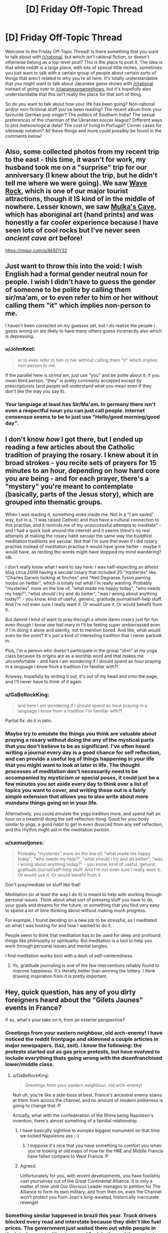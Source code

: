 #+TITLE: [D] Friday Off-Topic Thread

* [D] Friday Off-Topic Thread
:PROPERTIES:
:Author: AutoModerator
:Score: 14
:DateUnix: 1543590392.0
:DateShort: 2018-Nov-30
:END:
Welcome to the Friday Off-Topic Thread! Is there something that you want to talk about with [[/r/rational]], but which isn't rational fiction, or doesn't otherwise belong as a top-level post? This is the place to post it. The idea is that while reddit is a large place, with lots of special little niches, sometimes you just want to talk with a certain group of people about certain sorts of things that aren't related to why you're all here. It's totally understandable that you might want to talk about Japanese game shows with [[/r/rational]] instead of going over to [[/r/japanesegameshows]], but it's hopefully also understandable that this isn't really the place for that sort of thing.

So do you want to talk about how your life has been going? Non-rational and/or non-fictional stuff you've been reading? The recent album from your favourite German pop singer? The politics of Southern India? The sexual preferences of the chairman of the Ukrainian soccer league? Different ways to plot meteorological data? The cost of living in Portugal? Corner cases for siteswap notation? All these things and more could possibly be found in the comments below!


** Also, some collected photos from my recent trip to the east - this time, it wasn't for work, my husband took me on a "surprise" trip for our anniversary (I knew about the trip, but he didn't tell me where we were going). We saw [[https://en.wikipedia.org/wiki/Wave_Rock][Wave Rock]], which is one of our major tourist attractions, though it IS kind of in the middle of nowhere. Lesser known, we saw [[http://museum.wa.gov.au/research/records-supplements/records/mulkas-cave-aboriginal-rock-art-site-its-context-and-content][Mulka's Cave]], which has aboriginal art (hand prints) and was honestly a far cooler experience because I have seen lots of cool rocks but I've never seen /ancient cave art/ before!

[[https://imgur.com/a/AkSDY32]]
:PROPERTIES:
:Author: MagicWeasel
:Score: 6
:DateUnix: 1543619649.0
:DateShort: 2018-Dec-01
:END:


** Just want to throw this into the void: I wish English had a formal gender neutral noun for people. I wish I didn't have to guess the gender of someone to be polite by calling them sir/ma'am, or to even refer to him or her without calling them "it" which implies non-person to me.

I haven't been corrected on my guesses yet, but I do realize the people I guess wrong on are likely to have many others guess incorrectly also which is depressing.
:PROPERTIES:
:Author: RetardedWabbit
:Score: 6
:DateUnix: 1543635583.0
:DateShort: 2018-Dec-01
:END:

*** u/JohnKeel:
#+begin_quote
  or to even refer to him or her without calling them "it" which implies non-person to me.
#+end_quote

If the parallel here is sir/ma'am, just use "you" and be polite about it; if you mean third person, "they" is pretty commonly accepted except by prescriptivists (and people will understand what you mean even if they don't like the way you say it).
:PROPERTIES:
:Author: JohnKeel
:Score: 5
:DateUnix: 1543683575.0
:DateShort: 2018-Dec-01
:END:


*** Your language at least has Sir/Ma'am. In germany there isn't even a respectful noun you can just call people. Internet consensus seems to be to just use "Hello/good morning/good day".
:PROPERTIES:
:Author: SvalbardCaretaker
:Score: 3
:DateUnix: 1543664963.0
:DateShort: 2018-Dec-01
:END:


** I don't know /how/ I got there, but I ended up reading a few articles about the Catholic tradition of praying the rosary. I knew about it in broad strokes - you recite sets of prayers for 15 minutes to an hour, depending on how hard core you are being - and for each prayer, there's a "mystery" you're meant to contemplate (basically, parts of the Jesus story), which are grouped into thematic groups.

When I was reading it, something woke inside me. Not in a "I am saved" way, but in a, "I was raised Catholic and thus have a cultural connection to this practise, and it reminds me of my unsuccessful attempts to meditate" - and I had a quick look around the internet and it seems there's no real attempts at making the rosary habit secular the same way the buddhist meditation traditions are secular. Not that I'm sure that even if I did rosary practise instead of meditation practise it would have gone better - maybe it would have, as reciting the words might have stopped my mind wandering? idk.

I don't really know what I want to say here: I was half-expecting an atheist blog circa 2009 having a secular rosary that included 20 "mysteries" like "Charles Darwin looking at finches" and "Neil Degrasse Tyson pwning noobs on twitter", which is totally not what I'm really wanting. Probably "mysteries" more on the line of, "what made me happy today", "who needs my help?", "what should i try and do better", "was i wrong about anything today?" - you know, kind of useful, generic, gratitude journal/self-help stuff. And I'm not even sure I really want it. Or would use it. Or would benefit from it.

But damnit I kind of want to pray through a whole damn rosary just for fun even though I know one hail mary in I'll be feeling super embarrassed even if I'm doing it alone and silently, not to mention bored. And like, what would even be the point? It's just a kind of interesting tradition that I never partook in.

Plus, I'm a person who doesn't participate in the group "ohm" at my yoga class because its origins are as a worship word and that makes me uncomfortable - and here I am wondering if I should spend an hour praying in a language I know from a tradition I'm familiar with?!

Anyway, hopefully by writing it out, it's out of my head and onto the page, and I'll never have to think of it again.
:PROPERTIES:
:Author: MagicWeasel
:Score: 9
:DateUnix: 1543618537.0
:DateShort: 2018-Dec-01
:END:

*** u/GaBeRockKing:
#+begin_quote
  and here I am wondering if I should spend an hour praying in a language I know from a tradition I'm familiar with?!
#+end_quote

Partial fix: do it in latin.
:PROPERTIES:
:Author: GaBeRockKing
:Score: 7
:DateUnix: 1543621766.0
:DateShort: 2018-Dec-01
:END:


*** Maybe try to emulate the things you think are valuable about praying a rosary without doing the any of the mystical parts that you don't believe to be as significant. I've often heard writing a journal every day is a good chance for self reflection, and can provide a useful log of things happening in your life that you might want to look at later in life. The thought processes of meditation don't necessarily need to be accompanied by mysticism or special poses, it could just be a few minutes you set aside every day to think over a list of topics you want to cover, and writing those out is a fairly simple extension that allows you to also write about more mundane things going on in your life.

Alternatively, you could emulate the yoga tradition more, and spend half an hour on a treadmill doing the self reflection thing. Good for your body similar to yoga, a good habit to get in even divorced from any self reflection, and the rhythm might aid in the meditation portion.
:PROPERTIES:
:Author: sicutumbo
:Score: 5
:DateUnix: 1543621167.0
:DateShort: 2018-Dec-01
:END:


*** u/xamueljones:
#+begin_quote
  Probably "mysteries" more on the line of, "what made me happy today", "who needs my help?", "what should i try and do better", "was i wrong about anything today?" - you know, kind of useful, generic, gratitude journal/self-help stuff. And I'm not even sure I really want it. Or would use it. Or would benefit from it.
#+end_quote

Don't pray/mediate on stuff like that!

Meditation (or at least the way I do it) is meant to help with working through personal issues. Think about what sort of pressing stuff you have to do, your goals and dreams for the future, or something that you find very easy to spend a lot of time thinking about without making much progress.

For example, I found deciding on a new job to be stressful, so I meditated on what I was looking for and how I wanted to do it.

People seem to think that meditation has to be used for deep and profound things like philosophy or spirituality. But meditation is a tool to help you work through personal issues and mental tangles.

I find meditation works best with a dash of self-centeredness.
:PROPERTIES:
:Author: xamueljones
:Score: 1
:DateUnix: 1543724964.0
:DateShort: 2018-Dec-02
:END:

**** Yo, gratitude journaling is one of the few interventions reliably found to improve happiness. It's literally better than winning the lottery. I think drawing inspiration from it is pretty important.
:PROPERTIES:
:Author: Charlie___
:Score: 1
:DateUnix: 1543893663.0
:DateShort: 2018-Dec-04
:END:


** Hey, quick question, has any of you dirty foreigners heard about the "Gilets Jaunes" events in France?

If so, what's your take on it, from an exterior perspective?
:PROPERTIES:
:Author: CouteauBleu
:Score: 4
:DateUnix: 1543591549.0
:DateShort: 2018-Nov-30
:END:

*** Greetings from your eastern neighbour, old arch-enemy! I have noticed the reddit frontpage and skimmed a couple articles in major newspapers. (taz, zeit). I know the following: the protests started out as gas price protests, but have evolved to include everything thats going wrong with the disenfranchised lower/middle class.
:PROPERTIES:
:Author: SvalbardCaretaker
:Score: 6
:DateUnix: 1543599247.0
:DateShort: 2018-Nov-30
:END:

**** u/GaBeRockKing:
#+begin_quote
  Greetings from your eastern neighbour, old arch-enemy!
#+end_quote

Nuh uh, you're like a side-boss at best. France's ancestral enemy stares at them from across the channel, and no amount of modern politeness is going to change that :P

Actually, what with the confederation of the Rhine being Napoleon's invention, there's almost something of a familial relationship.
:PROPERTIES:
:Author: GaBeRockKing
:Score: 7
:DateUnix: 1543622119.0
:DateShort: 2018-Dec-01
:END:

***** I have basically sightline to europes biggest monument on that time we kicked Napoleons ass ;-)
:PROPERTIES:
:Author: SvalbardCaretaker
:Score: 2
:DateUnix: 1543622750.0
:DateShort: 2018-Dec-01
:END:

****** I suppose it's nice that you have something to comfort you when you're looking at old maps of how far the HRE and Middle Francia have fallen compare to West Francia :P
:PROPERTIES:
:Author: GaBeRockKing
:Score: 3
:DateUnix: 1543623890.0
:DateShort: 2018-Dec-01
:END:


***** Agreed.

Unfortunately for you, with recent developments, you have foolishly cast yourselves out of the Great Continental Alliance. It is only a matter of time until Our Glorious Leader manages to petition for The Alliance to form its own military, and from then on, even the Channel won't protect you from Joan's long-awaited, historically inaccurate revenge!
:PROPERTIES:
:Author: CouteauBleu
:Score: 1
:DateUnix: 1543657742.0
:DateShort: 2018-Dec-01
:END:


*** Something similar happened in brazil this year. Truck drivers blocked every road and interstate because they didn't like fuel prices. The government just waited them out while people in the interior went without gas and fuel, in the end the protesters gave up.

​

Here it wasn't a tax increase people were angry at though, just the free market and high inflation, they wanted the government to subsidize fuel to make it cheaper.

​

If I was the french gov I'd just let them burn themselves out. It's either that or increasing salaries, inflation and damaging the euro, which seems unlikely to happen because of the protest. It should happen, but if they do it as an answer to the protest people will begin to exploit it, which is a bad idea for the gov.
:PROPERTIES:
:Author: fassina2
:Score: 3
:DateUnix: 1543620632.0
:DateShort: 2018-Dec-01
:END:

**** I mostly expected the government to ignore the protests and to write them off as civil trouble (and so did the protesters), and I was pretty damn surprised when the president explicitly addressed them, and announced a 3-months period of public debate. More evidence for Macron being awesome, I guess.

Overall, I agree that there's a part of the population who will just hate Macron as a representation of the system, and will find evil subterfuges in anything he does, and giving these types of people an inch is definitely never a good idea.

On the other hand, I have a lot of hope for the planned consultations with the Gilets Jaunes. Some of the few dialogues they've had with the government so far were described as "productive", and including popular feedback in political processes is definitely something I want to see more of, especially if it tries to leverage modern communication technologies.
:PROPERTIES:
:Author: CouteauBleu
:Score: 2
:DateUnix: 1543622072.0
:DateShort: 2018-Dec-01
:END:


*** I strongly disagree with the protest and wish gas taxes in my own country were higher.
:PROPERTIES:
:Author: HereticalRants
:Score: 3
:DateUnix: 1543633698.0
:DateShort: 2018-Dec-01
:END:


*** I have not heard of it, I don't think.

Is there a good French-language newspaper article that you could point me to? Or like, which would you consider the best French online newspaper and I'll go search their coverage like a grown up?

I need to up my French practise game.
:PROPERTIES:
:Author: MagicWeasel
:Score: 2
:DateUnix: 1543617865.0
:DateShort: 2018-Dec-01
:END:

**** The Gilets Jaunes (Yellow Vests, for the vests that you wear on the road that every single French driver is required to have in their car) is a protest movement, that began with a petition posted in May 2018, but really gained visibility with country-wide protests on November 17, two weeks ago.

The protests are ostensibly in reaction to the planned raised in gas taxes, which itself was a campaign promise of most 2017 presidential candidates, and is required by European accords on CO2 emissions, but everyone agrees that it's mostly a "straw that broke the camel's back" thing. The protests rally thousands of people, especially from the countryside, who are in dire economic situations and feel that the government is letting them rot to line the pockets of the super-rich. The protest is essentially motivated by the same factors that got Trump elected, if I'm being uncharitable (and I am, screw these people).

Part of the problem is Emmanuel Macron's actions and reforms have given him a strong identity, for some people, as the champion of the super-rich establishment, and as an elitist proto-king that thinks himself above the lower classes. Some of these actions include:

- Replacing the ISF by the ISI, both of which are wealth taxes, which is often described by the opposition as "removing the ISF", because why be accurate when you can slander politicians you don't like?

- Telling an unemployed young man that he should try to work in a restaurant (the guy had a horticulture diploma), saying "There's a lot of demand, I could cross the street and find you a job", which was about as well-received by the public as you'd expect.

- The Benalla case, where a cabinet aide tasked with logistical planning for Presidential events was accused of getting undeserved privileges, including the right to bear a weapon, highest-level access to the National Assembly, a police car and uniform, a diplomatic passport and a 300m² apartment (personally, I think the affair was way overblown, many of the claims made against him turned out to be false or made without understanding of presidential organization, and the actual violations were either minor or bureaucratic in nature). During the scandal, Macron made a semi-private speech where he denounced the "republic of fuses" (as in, patsies), and said "I'm the only responsible, let them fetch me!", which was taken as an insult and a mockery given the constitutionally unassailable nature of the president.

- Various other tax increases, I'm not going to go over them all.

- Also, he was elected with a fairly narrow First-Turn margin: 24% against Marine Le Pen's 20% (for comparison, Hollande had 28% to Sarkozy's 27% and Le Pen's 17% on the First Turn), which means a lot of people feel he was elected by default.

The protests last week-end were mostly peaceful, with Macron making a speech where he said he wouldn't "confuse the vandals with the legitimately angry people", and promising the organization of an open dialogue for three months between delegates of the Gilets Jaunes and regional and national administrations.

The dialogue has been unsuccessful so far, because the decentralized nature of the movement, and it being built on a distrust of authorities, means that the Gilets Jaunes have been unable to agree on representatives, and the people who did designate themselves as representatives received threats and ultimately didn't show up.

This week-end's protests were worse, with a severe country-wide increase in vandalism, thefts and violence, despite better police preparation. Also, people were pissed that Macron went to the G20 in Argentina instead of staying in France, because who cares about international politics anyway? It's not like taking care of these is the job of the president or anything.

--------------

Anyway, my personal takeaway is that, while I'm sympathetic to the protestors' plight, their movement represents everything awful about the opposition to Macron; most of the protestors seem to think that a second French Revolution will somehow fix all the economic problems the country is in right now, that the President should somehow negotiate with them without them ever designating a representative (because presidents /love/ basing their economic decisions on chats with angry mobs!), and that Macron will always be a corrupt autocrat no matter what he does or says, even when he gives them attention, legitimacy and consulting power beyond what any other president before him would have done.

tl;dr: Everything about this is awful, and this situation represents the most destructive, toxic, intellectually dishonest aspects of national politics. I kinda get what alexanderwales was pissed about now.

Yeah, French politics piss me off now.
:PROPERTIES:
:Author: CouteauBleu
:Score: 2
:DateUnix: 1543758019.0
:DateShort: 2018-Dec-02
:END:


** I don't know how I've gone all these years without knowing this. I was super into the Matrix movies when I was 13/14, and I've been aware of the existence of the band Röyksopp for at least 6 years (never listened to a full album of theirs until last night, but had a few of their songs on rotation on my iPod at various points over the last few years).

Y'know how Don Davis did the music for the first Matrix, and then for the sequels they switched it up and the music was made by Don Davis and Juno Reactor in collaboration? Juno Reactor's job was originally offered to Röyksopp. [[https://www.youtube.com/watch?v=bmatItacEvM&list=PLG5oQ5ad8TJlY0uIyjEsYN6IhNJ1eJYuG&index=1][They'd only released their first album at that point]], so the sound of that album has to have been what the Wachowskis originally wanted to go for with the score of those movies. It's a strikingly different sound than the videogameish club music sound that ended up in the final soundtrack.

So, I'm wondering if anyone thinks their impressions of the Matrix sequels might've been different if the score had sounded more surreal with Don Davis / Röyksopp instead of sounding like a dance club with Don Davis / Juno Reactor.
:PROPERTIES:
:Author: ElizabethRobinThales
:Score: 3
:DateUnix: 1543613888.0
:DateShort: 2018-Dec-01
:END:


** Ohhh so I coach HS Debate. The LD spring topic?

RESOLVED: On balance, artificial intelligence improves humanity.

Any suggestions for good philosophy? My students have to be able to debate both sides of the resolution
:PROPERTIES:
:Author: Serious_Senator
:Score: 2
:DateUnix: 1543628763.0
:DateShort: 2018-Dec-01
:END:

*** Default LD criteria of course: utilitarianism and intelligence as an ends not a means. Utilitarianism is pretty straightforward with human life/happiness vs extermination risk. Intelligence itself could be a good shot in the dark: we have an obligation to bring more/better intelligent beings into the world?
:PROPERTIES:
:Author: RetardedWabbit
:Score: 1
:DateUnix: 1543636084.0
:DateShort: 2018-Dec-01
:END:


** Here's what people trapped peddling MLM and people who self-diagnose mental conditions have in common. They don't listen to *anyone.* They're unbelievably entrenched in the idea that there's a conspiracy against them and that everyone else should just accept their worldview ('Oh, if only mental illness was accepted; everyone has them anyway!!'). Both express cult-like behavior. God save me if I point this out to someone who has (self-diagnosed) ADHD. God save me when I tell someone to just get over it. Or to stop making excuses. Apparently all this is considered trite and I'm being an asshole. Sorry but it looks to me like you're subscribing to cult-like mentality.

Reasons I'm very skeptical about psychology and swallowing pills based on most mental illness diagnoses [[[https://www.youtube.com/watch?v=f0Fi32LbXHA][1]]][[[https://sciencetrends.com/is-there-a-replicability-crisis-in-psychology-new-study-says-its-complicated/][2]]][[[https://news.harvard.edu/gazette/story/2018/11/when-starting-school-younger-children-are-more-likely-to-be-diagnosed-with-adhd-study-says/][3]]] and apparently [[https://en.wikipedia.org/wiki/Gaming_disorder][I'm mentally ill too]]
:PROPERTIES:
:Author: Magodo
:Score: -6
:DateUnix: 1543598269.0
:DateShort: 2018-Nov-30
:END:

*** What precisely are you trying to achieve by saying they should just get over their mental illness? They either falsely believe they have a mental illness, in which case your comment comes off as extremely rude and dismissive, or they correctly believe they have a mental illness, in which case your comment comes off as extremely rude and dismissive.

I understand the point that I think you're making, that self diagnosis is a method of glorifying mental illness because it's currently trendy, and that self diagnosis should be at most a heurstic in lieu of an actual medical diagnosis, but you're going about this in just about the worst way conceivable.

If you want to feel better about yourself or something, you can be absolutely, 100% correct about something and still be an asshole because of the way you treat people on the way to making your point. Whether or not you're actually correct is honestly a separate thing to argue about, although you certainly won't look any better if you aren't correct.
:PROPERTIES:
:Author: sicutumbo
:Score: 7
:DateUnix: 1543608891.0
:DateShort: 2018-Nov-30
:END:

**** u/xamueljones:
#+begin_quote
  you can be absolutely, 100% correct about something and still be an asshole because of the way you treat people on the way to making your point.
#+end_quote

Dr. House? Is that you?
:PROPERTIES:
:Author: xamueljones
:Score: 2
:DateUnix: 1543609906.0
:DateShort: 2018-Dec-01
:END:

***** I'm not sure House ever considered this. I haven't actually watched more than maybe 5 episodes of the show, so I might be wrong, but it was the impression I got.
:PROPERTIES:
:Author: sicutumbo
:Score: 1
:DateUnix: 1543610551.0
:DateShort: 2018-Dec-01
:END:

****** u/ElizabethRobinThales:
#+begin_quote
  I haven't actually watched more than maybe 5 episodes of the show
#+end_quote

That's criminal. You should watch it, [[https://www.nbc.com/house][apparently every episode is free to watch on NBC's website]].

Sure, House himself is exactly what Yudkowsky describes as a Hollywood genius who operates "by magically finding the right clues and carrying out magically correct complicated chains of deduction," but the characters and the drama are worth watching it for. Especially season 3 and onward, once the show got popular enough that Fox let them do their show without meddling and insisting on having a "bad guy / antagonist" every season.
:PROPERTIES:
:Author: ElizabethRobinThales
:Score: 2
:DateUnix: 1543611896.0
:DateShort: 2018-Dec-01
:END:

******* I've watched it and it's good. There's valid criticism on it's portrayal of medical practice. Most average doctors can diagnose his 'mysterious cases' right away without paying an intern to break into their patients houses and all that other stuff he often does.
:PROPERTIES:
:Author: fassina2
:Score: 1
:DateUnix: 1543620690.0
:DateShort: 2018-Dec-01
:END:


**** u/Magodo:
#+begin_quote
  although you certainly won't look any better if you aren't correct
#+end_quote

I honestly don't give a shit how I look making a point. Rudeness gets to people when nothing else does. My problem is not that people perceive me as an asshole, I can confirm that myself. My problem is that people refuse to see the truth and the only way I can get them to do that is by being rude. If that makes me an asshole, then so be it.
:PROPERTIES:
:Author: Magodo
:Score: 1
:DateUnix: 1543637219.0
:DateShort: 2018-Dec-01
:END:


*** Or maybe people just don't want to be painted with the widest brush you have at your disposal, and are annoyed you're taking cheap shots at them, like putting "self-diagnosed" between parentheses.
:PROPERTIES:
:Author: CouteauBleu
:Score: 7
:DateUnix: 1543601012.0
:DateShort: 2018-Nov-30
:END:

**** Not even disagreeing with you. I take cheap shots at them and paint them with a wide brush because that's the only way to get them to listen to themselves.
:PROPERTIES:
:Author: Magodo
:Score: -4
:DateUnix: 1543604557.0
:DateShort: 2018-Nov-30
:END:

***** Yeah, that ain't gonna work. Also, the fact that you say that and then complain that people call you an asshole is pretty hypocritical.
:PROPERTIES:
:Author: CouteauBleu
:Score: 7
:DateUnix: 1543608727.0
:DateShort: 2018-Nov-30
:END:


***** How do you know that it's the only way, or that what you are doing is working at all? Being extremely rude during a debate is very likely to have people dismiss everything you say, regardless of validity, because of your attitude. This honestly comes off more as you getting catharsis from yelling at people on subjects you're angry about, and then justifying it as the only effective debate tactic.
:PROPERTIES:
:Author: sicutumbo
:Score: 7
:DateUnix: 1543609041.0
:DateShort: 2018-Nov-30
:END:


*** Watch that edge boi somebody could get hurt ;P

​

Just let people be and spend less time with people that annoy you. You can be rude to them sure, but that's just detrimental to yourself. Just be chill, nod and hmm when they say things you feel are incorrect.

​

You can't really argue with religious people. This is a similar thing, it's a belief, if it's accurate or not I can't tell, but you're very unlikely to change their beliefs by arguing with them, and even less likely by being blunt / rude.
:PROPERTIES:
:Author: fassina2
:Score: 2
:DateUnix: 1543621017.0
:DateShort: 2018-Dec-01
:END:

**** Yeah, I wish I could disengage, but some people in your circle you just cannot. Also it is possible to get people to change their beliefs by being rude to them. It's probably the first time that someone's told them something that doesn't confirm their existing beliefs. I can actually confirm that it's worked for me at least twice.
:PROPERTIES:
:Author: Magodo
:Score: 1
:DateUnix: 1543637348.0
:DateShort: 2018-Dec-01
:END:

***** In my experience, being (successfully) nice to people prevents them from raising their mental defenses. I've also seen a lot of cult-like behaviour geared around "If people are telling you you're wrong, then they're manipulating you" (like Trumps calls of 'Fake News'), which means that being (unsuccessfully) rude to them will entrench them further into their belief.

I don't know of any studies exploring different approaches, and only have anecdotal evidence (which is certainly biased). One such: I was having a discussion with someone on this sub earlier where we disagreed on whether to respect someone who we know nothing about other than that they identified with an idea/cause/movement. The KKK came up, and I doubted to myself whether I would treat them with respect. Then I saw someone [[https://www.youtube.com/watch?v=ORp3q1Oaezw][do exactly that]] to great success. In this scenario, there's little doubt that if he attempted to be rude then he would've failed spectacularly.

I am really interested if you know evidence supporting rudeness as an effective tactic since within my bubble I'll be unlikely to see it pop up. You mentioned it working for you; was that you being rude to someone else, or someone being rude to you? I'd like to know more about these situations if you are willing to share, so I can make informed opinions.
:PROPERTIES:
:Author: causalchain
:Score: 2
:DateUnix: 1543649640.0
:DateShort: 2018-Dec-01
:END:

****** First of all, thank you for this non-judgmental comment! I don't mind sharing at all.

The first incident was when a buddy of mine started taking really dubious pills to increase his height. He wouldn't listen to family or other friends, even when literally everyone was against him taking the pills. He was completely fooled by the quack who sold him the pills (350$ for a month's dose) who had successfully convinced him that people who were telling him to stop were out to get him. Once I found out though, I started taking cheap potshots at the lack of the pill's effectiveness and how he might as well pay me 350$ for nothing. It was basically a constant bombardment from my side every single time we hung out. And after a few weeks it worked!! Although he told only me that he'd stopped and he was too embarrassed to admit it to anyone else.

The second one, I can't fully call a success although being rude to the person (self-diagnosed ADHD, taking pills) and making the MLM comparison in my parent comment got him to really open his eyes for a minute. I could see him processing the thought, 'Wait a minute, I think he's right'. I still remember the look on his face when he stopped for about 3 seconds after making the connection to MLM. Unfortunately, he blocked the thought out I guess and isn't willing to accept that he doesn't have ADHD. Also this only worked because a mutual friend got hamstrung really badly by an Amway like company and she still continues to peddle their product. I will continue trying and probably use rudeness+humor to pry him loose.

I'm not surprised that people find this behavior assholic and I'm actually glad they perceive it that way. It always invigorates me to take up a position not commonly held.
:PROPERTIES:
:Author: Magodo
:Score: 1
:DateUnix: 1543685164.0
:DateShort: 2018-Dec-01
:END:
